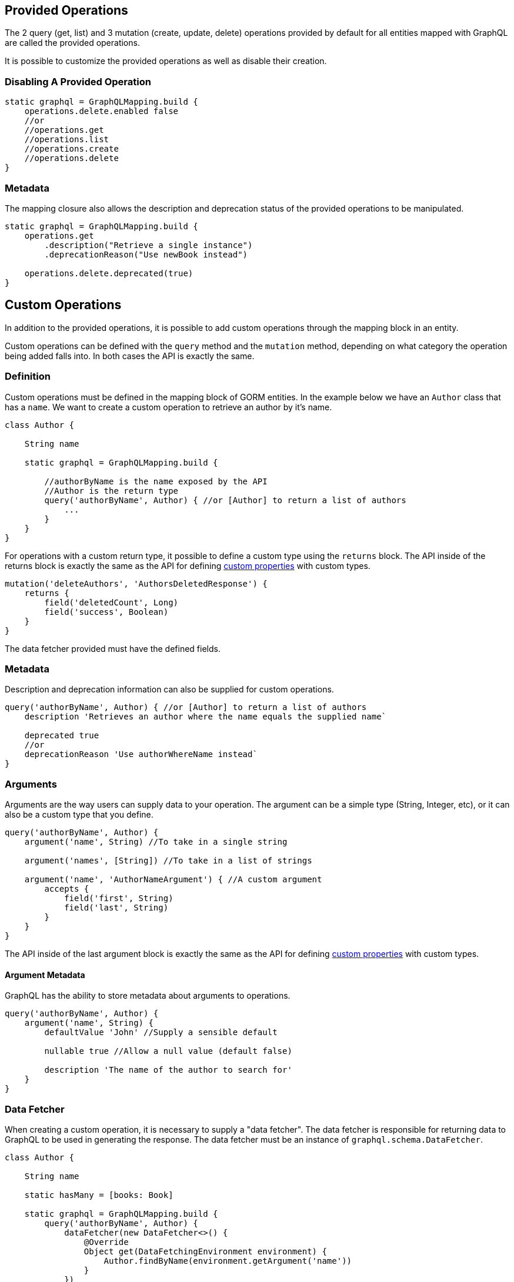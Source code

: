 == Provided Operations

The 2 query (get, list) and 3 mutation (create, update, delete) operations provided by default for all entities mapped with GraphQL are called the provided operations.

It is possible to customize the provided operations as well as disable their creation.

=== Disabling A Provided Operation

[source,groovy]
----
static graphql = GraphQLMapping.build {
    operations.delete.enabled false
    //or
    //operations.get
    //operations.list
    //operations.create
    //operations.delete
}
----

=== Metadata

The mapping closure also allows the description and deprecation status of the provided operations to be manipulated.

[source,groovy]
----
static graphql = GraphQLMapping.build {
    operations.get
        .description("Retrieve a single instance")
        .deprecationReason("Use newBook instead")

    operations.delete.deprecated(true)
}
----

== Custom Operations

In addition to the provided operations, it is possible to add custom operations through the mapping block in an entity.

Custom operations can be defined with the `query` method and the `mutation` method, depending on what category the operation being added falls into. In both cases the API is exactly the same.

=== Definition

Custom operations must be defined in the mapping block of GORM entities. In the example below we have an `Author` class that has a `name`. We want to create a custom operation to retrieve an author by it's name.

[source,groovy]
----
class Author {

    String name

    static graphql = GraphQLMapping.build {

        //authorByName is the name exposed by the API
        //Author is the return type
        query('authorByName', Author) { //or [Author] to return a list of authors
            ...
        }
    }
}
----

For operations with a custom return type, it possible to define a custom type using the `returns` block. The API inside of the returns block is exactly the same as the API for defining link:#custom[custom properties] with custom types.

[source,groovy]
----
mutation('deleteAuthors', 'AuthorsDeletedResponse') {
    returns {
        field('deletedCount', Long)
        field('success', Boolean)
    }
}
----

The data fetcher provided must have the defined fields.

=== Metadata

Description and deprecation information can also be supplied for custom operations.

[source,groovy]
----
query('authorByName', Author) { //or [Author] to return a list of authors
    description 'Retrieves an author where the name equals the supplied name`

    deprecated true
    //or
    deprecationReason 'Use authorWhereName instead`
}
----

=== Arguments

Arguments are the way users can supply data to your operation. The argument can be a simple type (String, Integer, etc), or it can also be a custom type that you define.

[source,groovy]
----
query('authorByName', Author) {
    argument('name', String) //To take in a single string

    argument('names', [String]) //To take in a list of strings

    argument('name', 'AuthorNameArgument') { //A custom argument
        accepts {
            field('first', String)
            field('last', String)
        }
    }
}
----

The API inside of the last argument block is exactly the same as the API for defining link:#custom[custom properties] with custom types.

==== Argument Metadata

GraphQL has the ability to store metadata about arguments to operations.

[source,groovy]
----
query('authorByName', Author) {
    argument('name', String) {
        defaultValue 'John' //Supply a sensible default

        nullable true //Allow a null value (default false)

        description 'The name of the author to search for'
    }
}
----
=== Data Fetcher

When creating a custom operation, it is necessary to supply a "data fetcher". The data fetcher is responsible for returning data to GraphQL to be used in generating the response. The data fetcher must be an instance of `graphql.schema.DataFetcher`.

[source,groovy]
----
class Author {

    String name

    static hasMany = [books: Book]

    static graphql = GraphQLMapping.build {
        query('authorByName', Author) {
            dataFetcher(new DataFetcher<>() {
                @Override
                Object get(DataFetchingEnvironment environment) {
                    Author.findByName(environment.getArgument('name'))
                }
            })
        }
    }
}
----

The above example will function properly, however it is missing out on one of the best features of this library, query optimization. If books were requested to be returned, a separate query would need to be executed to retrieve the books. To make this better, the recommendation is to always extend from one of the provided data fetchers.

|===
|Type|Class
|GET
|link:{api}/org/grails/gorm/graphql/fetcher/impl/SingleEntityDataFetcher.html[SingleEntityDataFetcher]
|LIST
|link:{api}/org/grails/gorm/graphql/fetcher/impl/EntityDataFetcher.html[EntityDataFetcher]
|CREATE
|link:{api}/org/grails/gorm/graphql/fetcher/impl/CreateEntityDataFetcher.html[CreateEntityDataFetcher]
|UPDATE
|link:{api}/org/grails/gorm/graphql/fetcher/impl/UpdateEntityDataFetcher.html[UpdateEntityDataFetcher]
|DELETE
|link:{api}/org/grails/gorm/graphql/fetcher/impl/DeleteEntityDataFetcher.html[EntityDataFetcher]
|===

If the data fetcher you wish to create does not fit well in any of the above use cases, you can extend directly from link:{api}/org/grails/gorm/graphql/fetcher/DefaultGormDataFetcher.html[DefaultGormDataFetcher], which has all of the query optimization logic.

All of the classes above have a constructor which takes in a link:{gormapi}org/grails/datastore/mapping/model/PersistentEntity.html[PersistentEntity]. The easiest way to get a persistent entity from a domain class is to execute the static `gormPersistentEntity` method.

Using the above information, we can change the `authorByName` to extend from the link:{api}/org/grails/gorm/graphql/fetcher/impl/SingleEntityDataFetcher.html[SingleEntityDataFetcher] class because we are returning a single `Author`.


[source,groovy]
----
class Author {

    String name

    static hasMany = [books: Book]

    static graphql = GraphQLMapping.lazy {
        query('authorByName', Author) {
            argument('name', String)
            dataFetcher(new SingleEntityDataFetcher<>(Author.gormPersistentEntity) {
                @Override
                protected DetachedCriteria buildCriteria(DataFetchingEnvironment environment) {
                    Author.where { name == environment.getArgument('name') }
                }
            })
        }
    }
}
----

CAUTION: Note the use of `GraphQLMapping.lazy` in this example. Because we are accessing the persistent entity, the GORM mapping context must be created before this code is evaluated. The `lazy` method will execute the provided code when the mapping is requested (during schema creation), instead of at class initialization time. By that time it is expected that GORM is available.